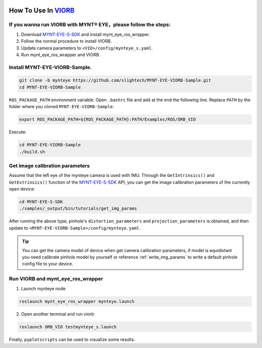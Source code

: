 .. _viorb:

How To Use In `VIORB <https://github.com/jingpang/LearnVIORB>`_
================================================================


If you wanna run VIORB with MYNT® EYE，please follow the steps:
---------------------------------------------------------------

1. Download `MYNT-EYE-S-SDK <https://github.com/slightech/MYNT-EYE-S-SDK.git>`_ and install mynt_eye_ros_wrapper.
2. Follow the normal procedure to install VIORB.
3. Update camera parameters to ``<VIO>/config/mynteye_s.yaml``.
4. Run mynt_eye_ros_wrapper and VIORB.

Install MYNT-EYE-VIORB-Sample.
------------------------------

.. code-block:: bash

  git clone -b mynteye https://github.com/slightech/MYNT-EYE-VIORB-Sample.git
  cd MYNT-EYE-VIORB-Sample

``ROS_PACKAGE_PATH`` environment variable. Open ``.bashrc`` file and add at the end the following line. Replace ``PATH`` by the folder where you cloned ``MYNT-EYE-VIORB-Sample``:

.. code-block:: bash

  export ROS_PACKAGE_PATH=${ROS_PACKAGE_PATH}:PATH/Examples/ROS/ORB_VIO

Execute:

.. code-block:: bash

  cd MYNT-EYE-VIORB-Sample
  ./build.sh

Get image calibration parameters
----------------------------------

Assume that the left eye of the mynteye camera is used with IMU. Through the ``GetIntrinsics()`` and ``GetExtrinsics()`` function of the `MYNT-EYE-S-SDK <https://github.com/slightech/MYNT-EYE-S-SDK.git>`_ API, you can get the image calibration parameters of the currently open device:

.. code-block:: bash

  cd MYNT-EYE-S-SDK
  ./samples/_output/bin/tutorials/get_img_params

After running the above type, pinhole's ``distortion_parameters`` and ``projection_parameters`` is obtained, and then update to ``<MYNT-EYE-VIORB-Sample>/config/mynteye.yaml``.

.. tip::

  You can get the camera model of device when get camera calibration parameters, if model is equidistant you need calibrate pinhole model by yourself or reference :ref:`write_img_params` to write a default pinhole config file to your device.

Run VIORB and mynt_eye_ros_wrapper
--------------------------------------

1. Launch mynteye node

.. code-block:: bash

  roslaunch mynt_eye_ros_wrapper mynteye.launch

2. Open another terminal and run viorb

.. code-block:: bash

  roslaunch ORB_VIO testmynteye_s.launch

Finally, ``pyplotscripts`` can be used to visualize some results.

